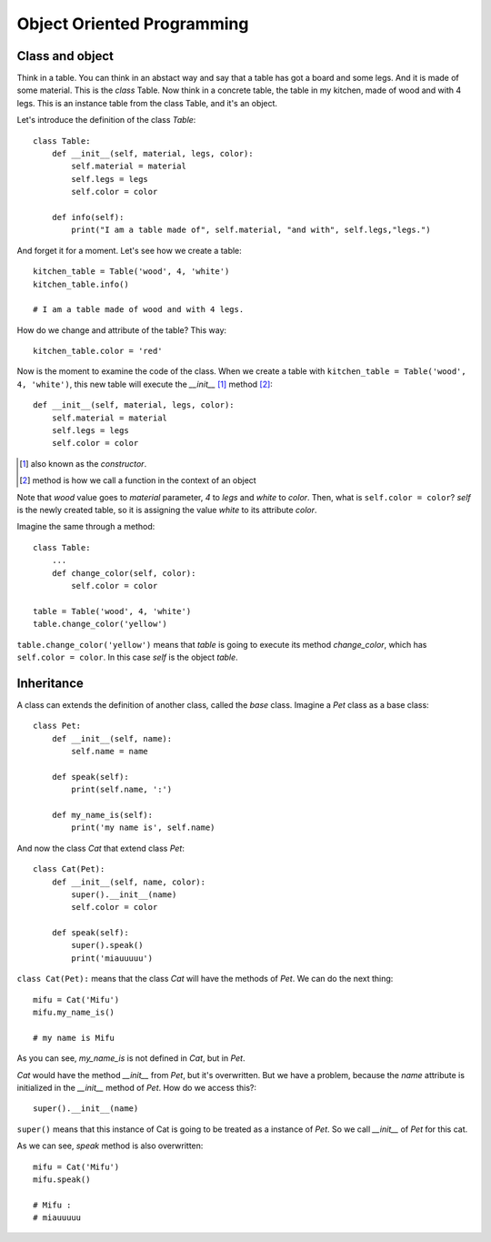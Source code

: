 Object Oriented Programming
---------------------------

Class and object
^^^^^^^^^^^^^^^^

Think in a table. You can think in an abstact way and say that a table has got a board and some legs. And it is made of some material. This is the *class* Table. Now think in a concrete table, the table in my kitchen, made of wood and with 4 legs. This is an instance table from the class Table, and it's an object.

Let's introduce the definition of the class *Table*::

    class Table:
        def __init__(self, material, legs, color):
            self.material = material
            self.legs = legs
            self.color = color

        def info(self):
            print("I am a table made of", self.material, "and with", self.legs,"legs.")

And forget it for a moment. Let's see how we create a table::

    kitchen_table = Table('wood', 4, 'white')
    kitchen_table.info()

    # I am a table made of wood and with 4 legs.

How do we change and attribute of the table? This way::

    kitchen_table.color = 'red'

Now is the moment to examine the code of the class. When we create a table with ``kitchen_table = Table('wood', 4, 'white')``, this new table will execute the *__init__* [#]_ method [#]_::

    def __init__(self, material, legs, color):
        self.material = material
        self.legs = legs
        self.color = color

.. [#] also known as the *constructor*.
.. [#] method is how we call a function in the context of an object

Note that *wood* value goes to *material* parameter, *4* to *legs* and *white* to *color*. Then, what is ``self.color = color``? *self* is the newly created table, so it is assigning the value *white* to its attribute *color*.

Imagine the same through a method::

    class Table:
        ...
        def change_color(self, color):
            self.color = color

    table = Table('wood', 4, 'white')
    table.change_color('yellow')

``table.change_color('yellow')`` means that *table* is going to execute its method *change_color*, which has ``self.color = color``. In this case *self* is the object *table*.

Inheritance
^^^^^^^^^^^

A class can extends the definition of another class, called the *base* class. Imagine a *Pet* class as a base class::

    class Pet:
        def __init__(self, name):
            self.name = name

        def speak(self):
            print(self.name, ':')

        def my_name_is(self):
            print('my name is', self.name)

And now the class *Cat* that extend class *Pet*::

    class Cat(Pet):
        def __init__(self, name, color):
            super().__init__(name)
            self.color = color

        def speak(self):
            super().speak()
            print('miauuuuu')

``class Cat(Pet):`` means that the class *Cat* will have the methods of *Pet*. We can do the next thing::

    mifu = Cat('Mifu')
    mifu.my_name_is()

    # my name is Mifu

As you can see, *my_name_is* is not defined in *Cat*, but in *Pet*.

*Cat* would have the method *__init__* from *Pet*, but it's overwritten. But we have a problem, because the *name* attribute is initialized in the *__init__* method of *Pet*. How do we access this?::

    super().__init__(name)

``super()`` means that this instance of Cat is going to be treated as a instance of *Pet*. So we call *__init__* of *Pet* for this cat.

As we can see, *speak* method is also overwritten::

    mifu = Cat('Mifu')
    mifu.speak()

    # Mifu :
    # miauuuuu
